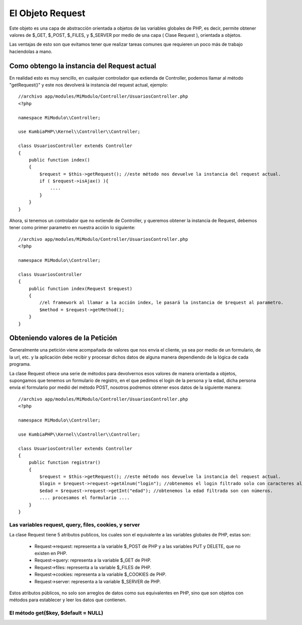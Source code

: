 El Objeto Request
=================

Este objeto es una capa de abstracción orientada a objetos de las variables globales de PHP, es decir, permite obtener valores de $_GET, $_POST, $_FILES, y $_SERVER por medio de una capa ( Clase Request ), orientada a objetos.

Las ventajas de esto son que evitamos tener que realizar tareas comunes que requieren un poco más de trabajo haciendolas a mano.

Como obtengo la instancia del Request actual
--------------------------------------------

En realidad esto es muy sencillo, en cualquier controlador que extienda de Controller, podemos llamar al método "getRequest()" y este nos devolverá la instancia del request actual, ejemplo:

::

    //archivo app/modules/MiModulo/Controller/UsuariosController.php
    <?php

    namespace MiModulo\\Controller;

    use KumbiaPHP\\Kernel\\Controller\\Controller;

    class UsuariosController extends Controller
    {
        public function index()
        {
            $request = $this->getRequest(); //este método nos devuelve la instancia del request actual.
            if ( $request->isAjax() ){
                ....
            }
        }
    }

Ahora, si tenemos un controlador que no extiende de Controller, y queremos obtener la instancia de Request, debemos tener como primer parametro en nuestra acción lo siguiente:

::

    //archivo app/modules/MiModulo/Controller/UsuariosController.php
    <?php

    namespace MiModulo\\Controller;

    class UsuariosController
    {
        public function index(Request $request)
        {
            //el framework al llamar a la acción index, le pasará la instancia de $request al parametro.
            $method = $request->getMethod(); 
        }
    }

Obteniendo valores de la Petición
---------------------------------

Generalmente una petición viene acompañada de valores que nos envia el cliente, ya sea por medio de un formulario, de la url, etc. y la aplicación debe recibir y procesar dichos datos de alguna manera dependiendo de la lógica de cada programa.

La clase Request ofrece una serie de métodos para devolvernos esos valores de manera orientada a objetos, supongamos que tenemos un formulario de registro, en el que pedimos el login de la persona y la edad, dicha persona envia el formulario por medió del método POST, nosotros podremos obtener esos datos de la siguiente manera:

::

    //archivo app/modules/MiModulo/Controller/UsuariosController.php
    <?php

    namespace MiModulo\\Controller;

    use KumbiaPHP\\Kernel\\Controller\\Controller;

    class UsuariosController extends Controller
    {
        public function registrar()
        {
            $request = $this->getRequest(); //este método nos devuelve la instancia del request actual.
            $login = $request->request->getAlnum("login"); //obtenemos el login filtrado solo con caracteres alfanumericos
            $edad = $request->request->getInt("edad"); //obtenemos la edad filtrada son con números.
            .... procesamos el formulario ....
        }
    }

Las variables request, query, files, cookies, y server
______________________________________________________

La clase Request tiene 5 atributos publicos, los cuales son el equivalente a las variables globales de PHP, estas son:

    * Request->request: representa a la variable $_POST de PHP y a las variables PUT y DELETE, que no existen en PHP.
    * Request->query: representa a la variable $_GET de PHP.
    * Request->files: representa a la variable $_FILES de PHP.
    * Request->cookies: representa a la variable $_COOKIES de PHP.
    * Request->server: representa a la variable $_SERVER de PHP.

Estos atributos públicos, no solo son arreglos de datos como sus equivalentes en PHP, sino que son objetos con métodos para establecer y leer los datos que contienen.

El método get($key, $default = NULL)
___________________________________